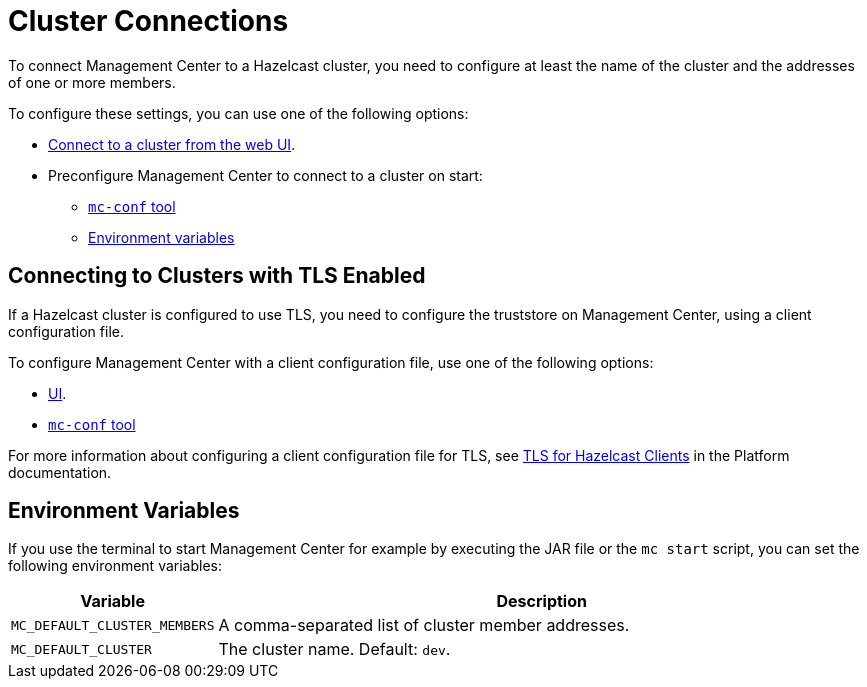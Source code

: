 = Cluster Connections
:description: You can connect Management Center to multiple clusters and remove connections when you no longer need them.
:page-aliases: ROOT:connecting-members.adoc

To connect Management Center to a Hazelcast cluster, you need to configure at least the name of the cluster and the addresses of one or more members.

To configure these settings, you can use one of the following options:

- xref:connecting-to-clusters-ui.adoc[Connect to a cluster from the web UI].
- Preconfigure Management Center to connect to a cluster on start:

** xref:connecting-to-clusters-mc-conf.adoc[`mc-conf` tool]
** <<environment-variables,Environment variables>>

== Connecting to Clusters with TLS Enabled

If a Hazelcast cluster is configured to use TLS, you need to configure the truststore on Management Center, using a client configuration file.

To configure Management Center with a client configuration file, use one of the following options:

- xref:connecting-to-clusters-ui.adoc#using-a-client-configuration-file[UI].

- xref:connecting-to-clusters-mc-conf.adoc[`mc-conf` tool]

For more information about configuring a client configuration file for TLS, see xref:{page-latest-supported-hazelcast}@hazelcast:security:tls-ssl.adoc#tlsssl-for-hazelcast-clients[TLS for Hazelcast Clients] in the Platform documentation.

== Environment Variables

If you use the terminal to start Management Center for example by executing the JAR file or the `mc start` script, you can set the following environment variables:

[cols="20%m,80%a"]
|===
|Variable|Description

|MC_DEFAULT_CLUSTER_MEMBERS
|A comma-separated list of cluster member addresses.

|MC_DEFAULT_CLUSTER
|The cluster name. Default: `dev`.

|===